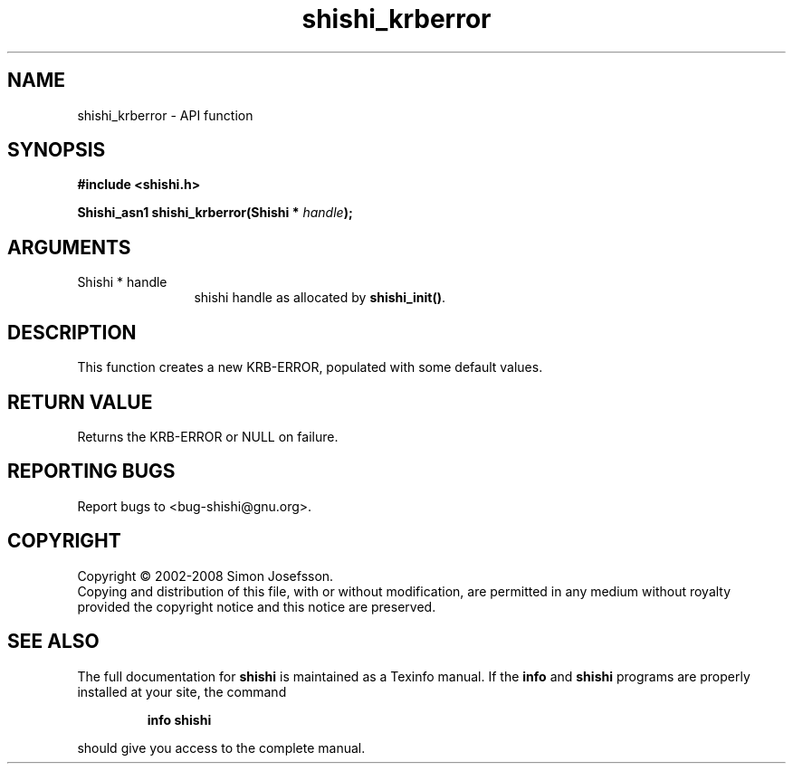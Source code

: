 .\" DO NOT MODIFY THIS FILE!  It was generated by gdoc.
.TH "shishi_krberror" 3 "0.0.39" "shishi" "shishi"
.SH NAME
shishi_krberror \- API function
.SH SYNOPSIS
.B #include <shishi.h>
.sp
.BI "Shishi_asn1 shishi_krberror(Shishi * " handle ");"
.SH ARGUMENTS
.IP "Shishi * handle" 12
shishi handle as allocated by \fBshishi_init()\fP.
.SH "DESCRIPTION"
This function creates a new KRB\-ERROR, populated with some default
values.
.SH "RETURN VALUE"
Returns the KRB\-ERROR or NULL on failure.
.SH "REPORTING BUGS"
Report bugs to <bug-shishi@gnu.org>.
.SH COPYRIGHT
Copyright \(co 2002-2008 Simon Josefsson.
.br
Copying and distribution of this file, with or without modification,
are permitted in any medium without royalty provided the copyright
notice and this notice are preserved.
.SH "SEE ALSO"
The full documentation for
.B shishi
is maintained as a Texinfo manual.  If the
.B info
and
.B shishi
programs are properly installed at your site, the command
.IP
.B info shishi
.PP
should give you access to the complete manual.
